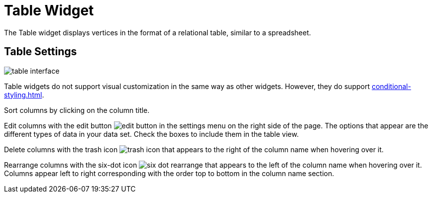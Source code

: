 = Table Widget
:experimental:

The Table widget displays vertices in the format of a relational table, similar to a spreadsheet.

== Table Settings

image::table-interface.png[]

Table widgets do not support visual customization in the same way as other widgets.
However, they do support xref:conditional-styling.adoc[].

Sort columns by clicking on the column title.

Edit columns with the edit button image:edit-button.png[] in the settings menu on the right side of the page.
The options that appear are the different types of data in your data set.
Check the boxes to include them in the table view.

Delete columns with the trash icon image:trash-icon.png[] that appears to the right of the column name when hovering over it.

Rearrange columns with the six-dot icon image:six-dot-rearrange.png[] that appears to the left of the column name when hovering over it.
Columns appear left to right corresponding with the order top to bottom in the column name section.